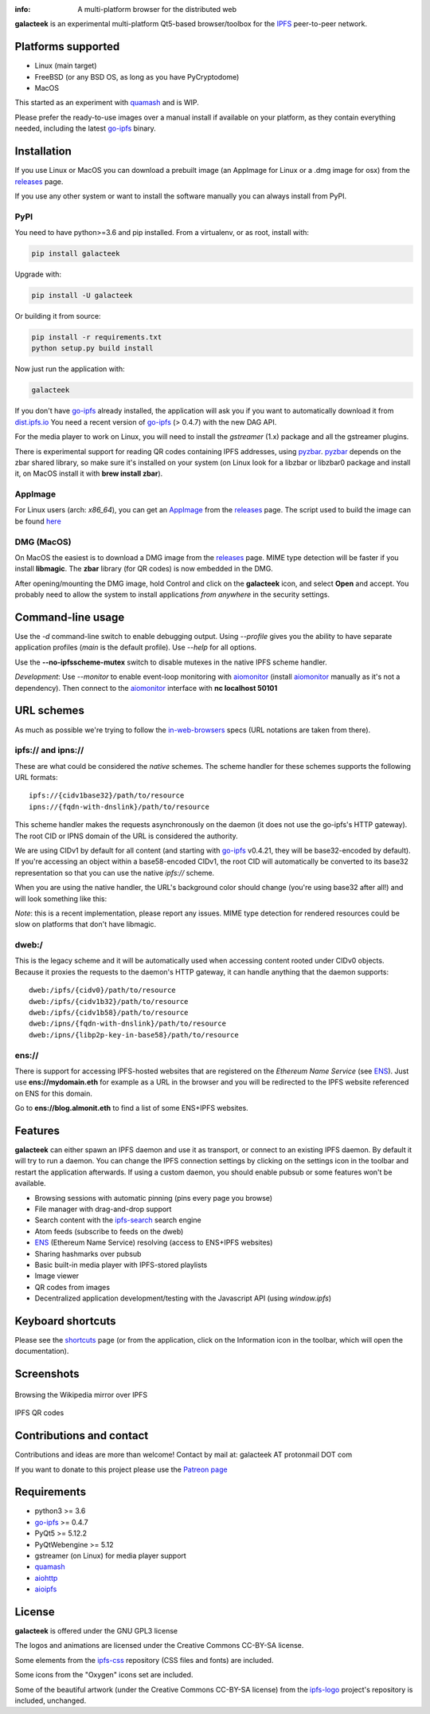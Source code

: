 
.. image:: https://gitlab.com/galacteek/galacteek/raw/master/share/icons/galacteek-incandescent.png
    :align: center
    :width: 128
    :height: 128

:info: A multi-platform browser for the distributed web

.. image:: https://travis-ci.org/pinnaculum/galacteek.svg?branch=master
    :target: https://travis-ci.org/pinnaculum/galacteek

**galacteek** is an experimental multi-platform Qt5-based browser/toolbox
for the IPFS_ peer-to-peer network.

Platforms supported
===================

- Linux (main target)
- FreeBSD (or any BSD OS, as long as you have PyCryptodome)
- MacOS

This started as an experiment with quamash_ and is WIP.

Please prefer the ready-to-use images over a manual install
if available on your platform, as they contain everything
needed, including the latest go-ipfs_ binary.

Installation
============

If you use Linux or MacOS you can download a prebuilt image
(an AppImage for Linux or a .dmg image for osx) from the releases_
page.

If you use any other system or want to install the software
manually you can always install from PyPI.

PyPI
----

You need to have python>=3.6 and pip installed.
From a virtualenv, or as root, install with:

.. code-block:: shell

    pip install galacteek

Upgrade with:

.. code-block:: shell

    pip install -U galacteek

Or building it from source:

.. code-block:: shell

    pip install -r requirements.txt
    python setup.py build install

Now just run the application with:

.. code-block:: shell

    galacteek

If you don't have go-ipfs_ already installed, the application will ask you
if you want to automatically download it from dist.ipfs.io_
You need a recent version of go-ipfs_ (> 0.4.7) with the new DAG API.

For the media player to work on Linux, you will need to install the
*gstreamer* (1.x) package and all the gstreamer plugins.

There is experimental support for reading QR codes containing IPFS addresses,
using pyzbar_. pyzbar_ depends on the zbar shared library,
so make sure it's installed on your system (on Linux look for a libzbar or
libzbar0 package and install it, on MacOS install it with
**brew install zbar**).

AppImage
--------

For Linux users (arch: *x86_64*), you can get an AppImage_
from the releases_ page. The script used to build the image can be found
`here <https://github.com/pinnaculum/galacteek/blob/master/AppImage/galacteek-appimage-build>`_

DMG (MacOS)
-----------

On MacOS the easiest is to download a DMG image from the releases_ page.
MIME type detection will be faster if you install **libmagic**. The
**zbar** library (for QR codes) is now embedded in the DMG.

After opening/mounting the DMG image, hold Control and click on the
**galacteek** icon, and select **Open** and accept. You probably need to
allow the system to install applications *from anywhere* in the security
settings.

Command-line usage
==================

Use the *-d* command-line switch to enable debugging output. Using *--profile* gives
you the ability to have separate application profiles (*main* is the default
profile). Use *--help* for all options.

Use the **--no-ipfsscheme-mutex** switch to disable mutexes in the native IPFS scheme
handler.

*Development*: Use *--monitor* to enable event-loop monitoring with aiomonitor_
(install aiomonitor_ manually as it's not a dependency).
Then connect to the aiomonitor_ interface with **nc localhost 50101**

URL schemes
===========

As much as possible we're trying to follow the in-web-browsers_ specs
(URL notations are taken from there).

ipfs:// and ipns://
-------------------

These are what could be considered the *native* schemes.
The scheme handler for these schemes supports the following
URL formats::

    ipfs://{cidv1base32}/path/to/resource
    ipns://{fqdn-with-dnslink}/path/to/resource

This scheme handler makes the requests asynchronously on the daemon
(it does not use the go-ipfs's HTTP gateway). The root CID or IPNS
domain of the URL is considered the authority.

We are using CIDv1 by default for all content (and starting with
go-ipfs_ v0.4.21, they will be base32-encoded by default). If you're
accessing an object within a base58-encoded CIDv1, the root CID will
automatically be converted to its base32 representation so that you can
use the native *ipfs://* scheme. 

When you are using the native handler, the URL's background color should
change (you're using base32 after all!) and will look something like this:

.. image:: https://gitlab.com/galacteek/galacteek/raw/master/screenshots/ipfs-scheme-urlbar.png
    :align: center

*Note*: this is a recent implementation, please report any issues.
MIME type detection for rendered resources could be slow on
platforms that don't have libmagic.

dweb:/
------

This is the legacy scheme and it will be automatically used when
accessing content rooted under CIDv0 objects.
Because it proxies the requests to the daemon's HTTP gateway, it
can handle anything that the daemon supports::

    dweb:/ipfs/{cidv0}/path/to/resource
    dweb:/ipfs/{cidv1b32}/path/to/resource
    dweb:/ipfs/{cidv1b58}/path/to/resource
    dweb:/ipns/{fqdn-with-dnslink}/path/to/resource
    dweb:/ipns/{libp2p-key-in-base58}/path/to/resource

ens://
------

There is support for accessing IPFS-hosted websites that are registered
on the *Ethereum Name Service* (see ENS_). Just use **ens://mydomain.eth**
for example as a URL in the browser and you will be redirected to the IPFS
website referenced on ENS for this domain.

Go to **ens://blog.almonit.eth** to find a list of some ENS+IPFS websites.

Features
========

**galacteek** can either spawn an IPFS daemon and use it as transport, or
connect to an existing IPFS daemon. By default it will try to run a daemon. You
can change the IPFS connection settings by clicking on the settings icon in the
toolbar and restart the application afterwards. If using a custom daemon, you
should enable pubsub or some features won't be available.

- Browsing sessions with automatic pinning (pins every page you browse)
- File manager with drag-and-drop support
- Search content with the ipfs-search_ search engine
- Atom feeds (subscribe to feeds on the dweb)
- ENS_ (Ethereum Name Service) resolving (access to ENS+IPFS websites)
- Sharing hashmarks over pubsub
- Basic built-in media player with IPFS-stored playlists
- Image viewer
- QR codes from images
- Decentralized application development/testing with the Javascript API
  (using *window.ipfs*)

Keyboard shortcuts
==================

Please see the shortcuts_ page (or from the application, click on the
Information icon in the toolbar, which will open the documentation).

Screenshots
===========

.. figure:: https://gitlab.com/galacteek/galacteek/raw/master/screenshots/browse-wikipedia-small.png
    :target: https://gitlab.com/galacteek/galacteek/raw/master/screenshots/browse-wikipedia.png
    :align: center
    :alt: Browsing the Wikipedia mirror over IPFS

    Browsing the Wikipedia mirror over IPFS

.. figure:: https://gitlab.com/galacteek/galacteek/raw/master/screenshots/qr-codes-mezcla.png
    :target: https://gitlab.com/galacteek/galacteek/raw/master/screenshots/qr-codes-mezcla.png
    :align: center
    :alt: QR codes

    IPFS QR codes

Contributions and contact
=========================

Contributions and ideas are more than welcome!
Contact by mail at: galacteek AT protonmail DOT com

If you want to donate to this project please use the
`Patreon page <https://www.patreon.com/galacteek>`_

Requirements
============

- python3 >= 3.6
- go-ipfs_ >= 0.4.7
- PyQt5 >= 5.12.2
- PyQtWebengine >= 5.12
- gstreamer (on Linux) for media player support
- quamash_
- aiohttp_
- aioipfs_

License
=======

**galacteek** is offered under the GNU GPL3 license

The logos and animations are licensed under the Creative
Commons CC-BY-SA license.

Some elements from the ipfs-css_ repository (CSS files and fonts) are included.

Some icons from the "Oxygen" icons set are included.

Some of the beautiful artwork (under the Creative Commons CC-BY-SA license)
from the ipfs-logo_ project's repository is included, unchanged.

.. _aiohttp: https://pypi.python.org/pypi/aiohttp
.. _aioipfs: https://gitlab.com/cipres/aioipfs
.. _aiomonitor: https://github.com/aio-libs/aiomonitor
.. _quamash: https://github.com/harvimt/quamash
.. _go-ipfs: https://github.com/ipfs/go-ipfs
.. _dist.ipfs.io: https://dist.ipfs.io
.. _IPFS: https://ipfs.io
.. _ipfs-logo: https://github.com/ipfs/logo
.. _ipfs-search: https://ipfs-search.com
.. _ipfs-css: https://github.com/ipfs-shipyard/ipfs-css
.. _releases: https://github.com/pinnaculum/galacteek/releases
.. _srip: https://www.flaticon.com/authors/srip
.. _pyzbar: https://github.com/NaturalHistoryMuseum/pyzbar/
.. _qreader: https://github.com/ewino/qreader/
.. _shortcuts: http://htmlpreview.github.io/?https://raw.githubusercontent.com/pinnaculum/galacteek/master/galacteek/docs/manual/en/html/shortcuts.html
.. _releases: https://github.com/pinnaculum/galacteek/releases
.. _ENS: https://ens.domains/
.. _in-web-browsers: https://github.com/ipfs/in-web-browsers
.. _AppImage: https://appimage.org/
